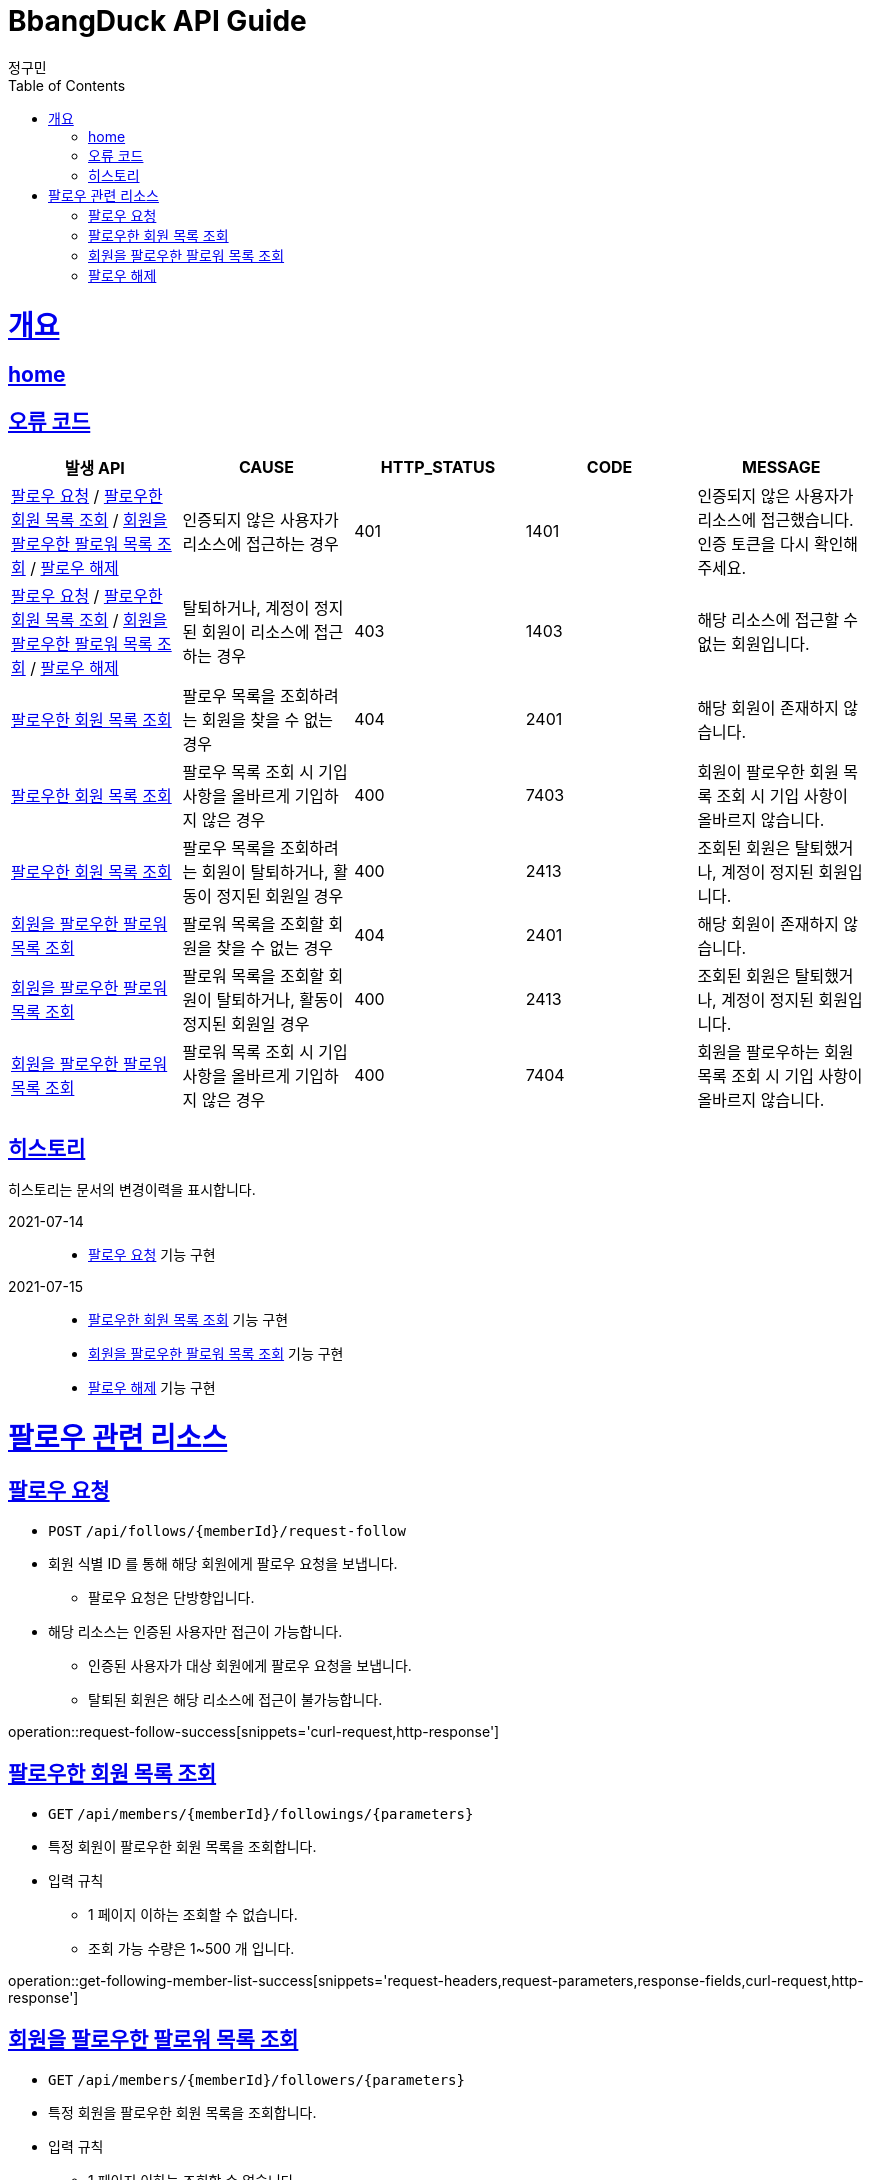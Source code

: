 = BbangDuck API Guide
정구민;
:doctype: book
:icons: font
:source-highlighter: highlightjs
:toc: left
:toclevels: 4
:sectlinks:
:operation-curl-request-title: Example request
:operation-http-response-title: Example response
:docinfo: shared-head

[[overview]]
= 개요
== link:/docs/index.html[home]
== 오류 코드

|===
| 발생 API | CAUSE | HTTP_STATUS |CODE | MESSAGE

| <<resources-request-follow>> / <<resources-get-following-member-list>> / <<resources-get-follower-member-list>>
 / <<resources-unfollow>>
| 인증되지 않은 사용자가 리소스에 접근하는 경우
| 401
| 1401
| 인증되지 않은 사용자가 리소스에 접근했습니다. 인증 토큰을 다시 확인해 주세요.

| <<resources-request-follow>> / <<resources-get-following-member-list>> / <<resources-get-follower-member-list>>
 / <<resources-unfollow>>
| 탈퇴하거나, 계정이 정지된 회원이 리소스에 접근하는 경우
| 403
| 1403
| 해당 리소스에 접근할 수 없는 회원입니다.

| <<resources-get-following-member-list>>
| 팔로우 목록을 조회하려는 회원을 찾을 수 없는 경우
| 404
| 2401
| 해당 회원이 존재하지 않습니다.

| <<resources-get-following-member-list>>
| 팔로우 목록 조회 시 기입 사항을 올바르게 기입하지 않은 경우
| 400
| 7403
| 회원이 팔로우한 회원 목록 조회 시 기입 사항이 올바르지 않습니다.

| <<resources-get-following-member-list>>
| 팔로우 목록을 조회하려는 회원이 탈퇴하거나, 활동이 정지된 회원일 경우
| 400
| 2413
| 조회된 회원은 탈퇴했거나, 계정이 정지된 회원입니다.

| <<resources-get-follower-member-list>>
| 팔로워 목록을 조회할 회원을 찾을 수 없는 경우
| 404
| 2401
| 해당 회원이 존재하지 않습니다.

| <<resources-get-follower-member-list>>
| 팔로워 목록을 조회할 회원이 탈퇴하거나, 활동이 정지된 회원일 경우
| 400
| 2413
| 조회된 회원은 탈퇴했거나, 계정이 정지된 회원입니다.

| <<resources-get-follower-member-list>>
| 팔로워 목록 조회 시 기입 사항을 올바르게 기입하지 않은 경우
| 400
| 7404
| 회원을 팔로우하는 회원 목록 조회 시 기입 사항이 올바르지 않습니다.

|===

== 히스토리

히스토리는 문서의 변경이력을 표시합니다.

2021-07-14 :::
* <<resources-request-follow>> 기능 구현

2021-07-15 :::
* <<resources-get-following-member-list>> 기능 구현
* <<resources-get-follower-member-list>> 기능 구현
* <<resources-unfollow>> 기능 구현


[[resources-follow]]
= 팔로우 관련 리소스

[[resources-request-follow]]
== 팔로우 요청

* `POST` `/api/follows/{memberId}/request-follow`

* 회원 식별 ID 를 통해 해당 회원에게 팔로우 요청을 보냅니다.
** 팔로우 요청은 단방향입니다.

* 해당 리소스는 인증된 사용자만 접근이 가능합니다.
** 인증된 사용자가 대상 회원에게 팔로우 요청을 보냅니다.
** 탈퇴된 회원은 해당 리소스에 접근이 불가능합니다.

operation::request-follow-success[snippets='curl-request,http-response']

[[resources-get-following-member-list]]
== 팔로우한 회원 목록 조회

* `GET` `/api/members/{memberId}/followings/{parameters}`

* 특정 회원이 팔로우한 회원 목록을 조회합니다.

* 입력 규칙
    ** 1 페이지 이하는 조회할 수 없습니다.
    ** 조회 가능 수량은 1~500 개 입니다.

operation::get-following-member-list-success[snippets='request-headers,request-parameters,response-fields,curl-request,http-response']

[[resources-get-follower-member-list]]
== 회원을 팔로우한 팔로워 목록 조회

* `GET` `/api/members/{memberId}/followers/{parameters}`

* 특정 회원을 팔로우한 회원 목록을 조회합니다.

* 입력 규칙
    ** 1 페이지 이하는 조회할 수 없습니다.
    ** 조회 가능 수량은 1~500 개 입니다.


operation::get-follower-member-list-success[snippets='request-headers,request-parameters,response-fields,curl-request,http-response']

[[resources-unfollow]]
== 팔로우 해제

* `DELETE` `/api/follows/{memberId}/unfollow`

* 팔로우를 해제합니다.
    ** 인증된 회원이 지정한 회원에 대한 팔로우를 해제합니다.

* 해당 리소스는 인증된 사용자만 접근이 가능합니다.
    ** 탈퇴한 사용자는 해당 리소스에 접근이 불가능합니다.


* 별도의 응답 Body Data 는 제공되지 않습니다.

operation::unfollow-success[snippets='request-headers,curl-request,http-response']


